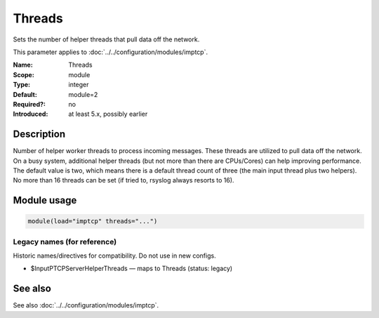 .. _param-imptcp-threads:
.. _imptcp.parameter.module.threads:

Threads
=======

.. index::
   single: imptcp; Threads
   single: Threads

.. summary-start

Sets the number of helper threads that pull data off the network.

.. summary-end

This parameter applies to :doc:`../../configuration/modules/imptcp`.

:Name: Threads
:Scope: module
:Type: integer
:Default: module=2
:Required?: no
:Introduced: at least 5.x, possibly earlier

Description
-----------
Number of helper worker threads to process incoming messages. These
threads are utilized to pull data off the network. On a busy system,
additional helper threads (but not more than there are CPUs/Cores)
can help improving performance. The default value is two, which means
there is a default thread count of three (the main input thread plus
two helpers). No more than 16 threads can be set (if tried to,
rsyslog always resorts to 16).

Module usage
------------
.. _param-imptcp-module-threads:
.. _imptcp.parameter.module.threads-usage:

.. code-block:: rsyslog

   module(load="imptcp" threads="...")

Legacy names (for reference)
~~~~~~~~~~~~~~~~~~~~~~~~~~~~
Historic names/directives for compatibility. Do not use in new configs.

.. _imptcp.parameter.legacy.inputptcpserverhelperthreads:

- $InputPTCPServerHelperThreads — maps to Threads (status: legacy)

.. index::
   single: imptcp; $InputPTCPServerHelperThreads
   single: $InputPTCPServerHelperThreads

See also
--------
See also :doc:`../../configuration/modules/imptcp`.
